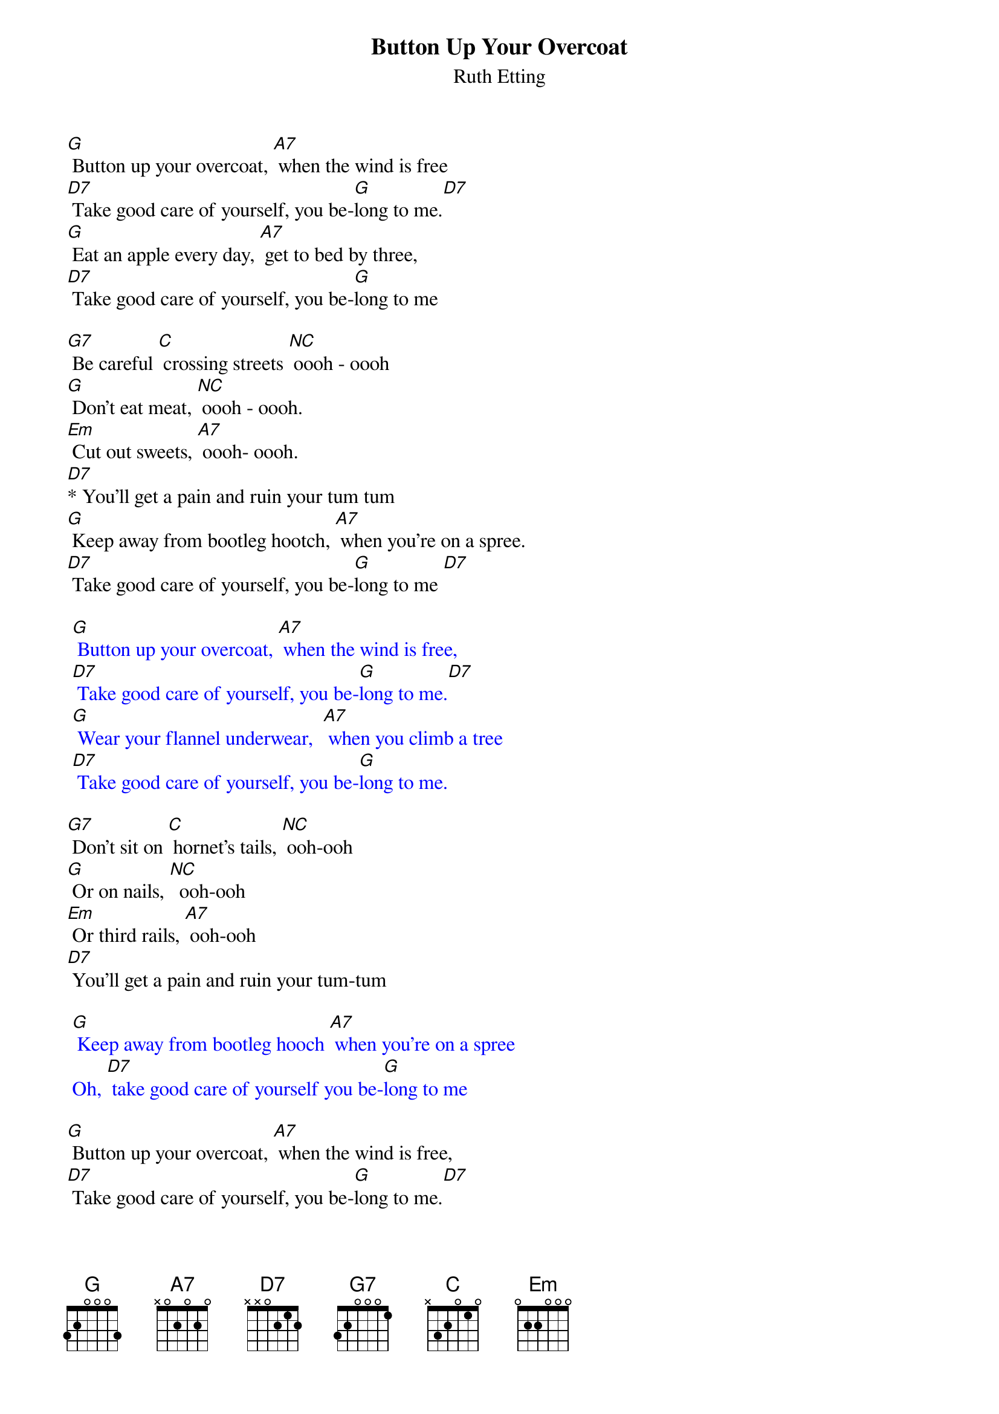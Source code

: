 {t: Button Up Your Overcoat }
{st:Ruth Etting}

[G] Button up your overcoat, [A7] when the wind is free
[D7] Take good care of yourself, you be-[G]long to me.[D7]
[G] Eat an apple every day, [A7] get to bed by three,
[D7] Take good care of yourself, you be-[G]long to me

[G7] Be careful [C] crossing streets [NC] oooh - oooh
[G] Don't eat meat, [NC] oooh - oooh.
[Em] Cut out sweets, [A7] oooh- oooh.
[D7]* You'll get a pain and ruin your tum tum
[G] Keep away from bootleg hootch, [A7] when you're on a spree.
[D7] Take good care of yourself, you be-[G]long to me [D7]

{textcolour: blue}
 [G] Button up your overcoat, [A7] when the wind is free,
 [D7] Take good care of yourself, you be-[G]long to me.[D7]
 [G] Wear your flannel underwear,  [A7] when you climb a tree
 [D7] Take good care of yourself, you be-[G]long to me.
{textcolour}

[G7] Don't sit on [C] hornet's tails, [NC] ooh-ooh
[G] Or on nails, [NC]  ooh-ooh
[Em] Or third rails, [A7] ooh-ooh
[D7] You'll get a pain and ruin your tum-tum

{textcolour: blue}
 [G] Keep away from bootleg hooch [A7] when you're on a spree
 Oh, [D7] take good care of yourself you be-[G]long to me
{textcolour}

[G] Button up your overcoat, [A7] when the wind is free,
[D7] Take good care of yourself, you be-[G]long to me.[D7]
[G] Wear your flannel underwear,  [A7] when you climb a tree  [D7]
Take good care of yourself, you be-[G]long to me.

Beware of [C] frozen ponds, [NC] ooh-ooh
[G] Stocks and bonds, [NC] ooh-ooh
[Em] Peroxide blondes, [A7] ooh-ooh
[D7] You'll get a pain and ruin your bankroll
[G] Keep the spoon out of your cup [A7] when you're drinking tea
Oh, [D7] take good care of yourself you be---[C]long to [G] me
